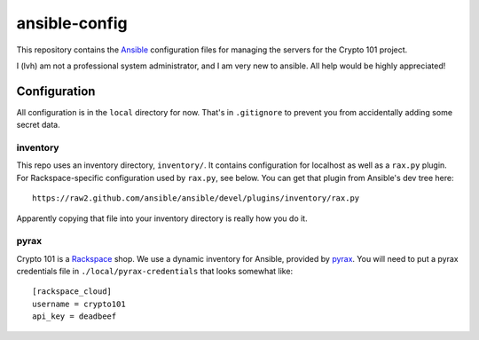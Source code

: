 ==============
ansible-config
==============

This repository contains the Ansible_ configuration files for managing
the servers for the Crypto 101 project.

I (lvh) am not a professional system administrator, and I am very new
to ansible. All help would be highly appreciated!

.. _Ansible: http://www.ansible.com/home

Configuration
=============

All configuration is in the ``local`` directory for now. That's in
``.gitignore`` to prevent you from accidentally adding some secret
data.

inventory
---------

This repo uses an inventory directory, ``inventory/``. It contains
configuration for localhost as well as a ``rax.py`` plugin. For
Rackspace-specific configuration used by ``rax.py``, see below. You
can get that plugin from Ansible's dev tree here::

    https://raw2.github.com/ansible/ansible/devel/plugins/inventory/rax.py

Apparently copying that file into your inventory directory is really
how you do it.

pyrax
-----

Crypto 101 is a Rackspace_ shop. We use a dynamic inventory for
Ansible, provided by pyrax_. You will need to put a pyrax credentials
file in ``./local/pyrax-credentials`` that looks somewhat like::

    [rackspace_cloud]
    username = crypto101
    api_key = deadbeef

.. _Rackspace: https://www.rackspace.com/
.. _pyrax: https://github.com/rackspace/pyrax
